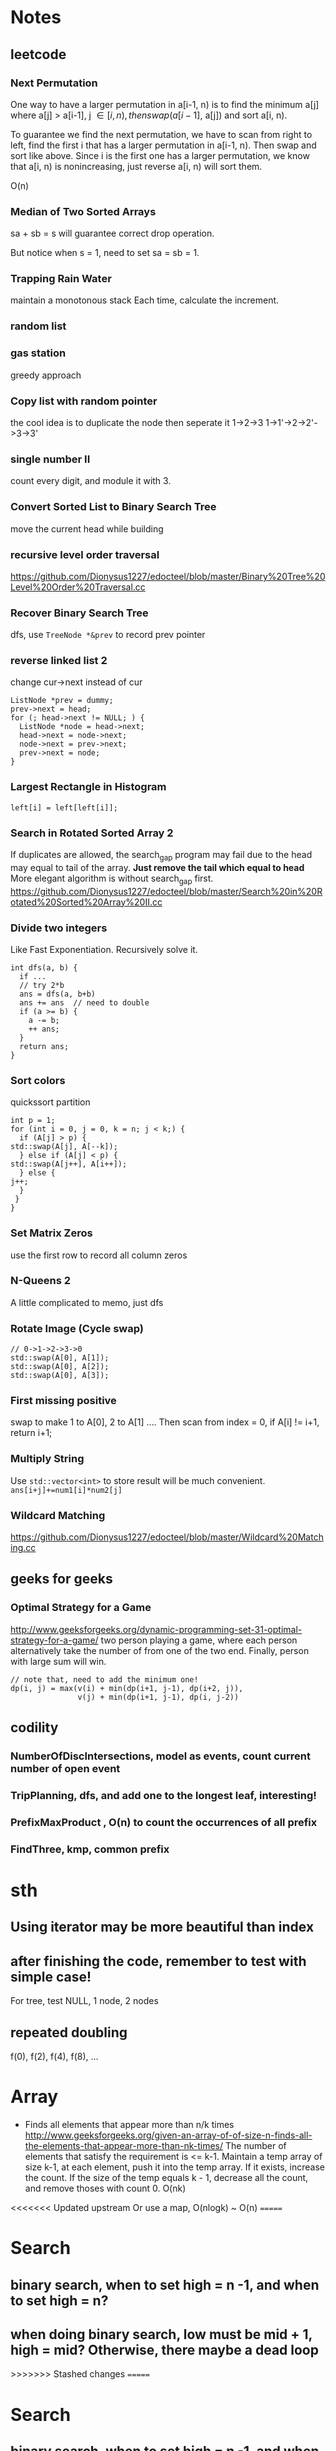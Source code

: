 
* Notes
** leetcode
*** Next Permutation
    One way to have a larger permutation in a[i-1, n) is to find the
    minimum a[j] where a[j] > a[i-1], j \in [i, n), then swap(a[i-1],
    a[j]) and sort a[i, n).

    To guarantee we find the next permutation, we have to scan from
    right to left, find the first i that has a larger permutation in
    a[i-1, n). Then swap and sort like above. Since i is the first one has a
    larger permutation, we know that a[i, n) is nonincreasing, just
    reverse a[i, n) will sort them.

    O(n)
*** Median of Two Sorted Arrays 
    sa + sb = s will guarantee correct drop operation.

    But notice when s = 1, need to set sa = sb = 1.
*** Trapping Rain Water
    maintain a monotonous stack
    Each time, calculate the increment.
*** random list
*** gas station
    greedy approach
*** Copy list with random pointer
    the cool idea is to duplicate the node
    then seperate it
    1->2->3
    1->1'->2->2'->3->3'
*** single number II
    count every digit, and module it with 3.
*** Convert Sorted List to Binary Search Tree
    move the current head while building
*** recursive level order traversal
    https://github.com/Dionysus1227/edocteel/blob/master/Binary%20Tree%20Level%20Order%20Traversal.cc
*** Recover Binary Search Tree
    dfs, use =TreeNode *&prev= to record prev pointer
*** reverse linked list 2
    change cur->next instead of cur
    #+BEGIN_SRC C++
    ListNode *prev = dummy;
    prev->next = head;
    for (; head->next != NULL; ) {
      ListNode *node = head->next;
      head->next = node->next;
      node->next = prev->next;
      prev->next = node;
    }
    #+END_SRC
*** Largest Rectangle in Histogram
    : left[i] = left[left[i]];
*** Search in Rotated Sorted Array 2
    If duplicates are allowed, the search_gap program may fail due to the head
    may equal to tail of the array. *Just remove the tail which equal to head*
    More elegant algorithm is without search_gap first.
    https://github.com/Dionysus1227/edocteel/blob/master/Search%20in%20Rotated%20Sorted%20Array%20II.cc
*** Divide two integers
    Like Fast Exponentiation. Recursively solve it.
    #+BEGIN_SRC C++
    int dfs(a, b) {
      if ...
      // try 2*b
      ans = dfs(a, b+b)
      ans += ans  // need to double
      if (a >= b) {
        a -= b;
        ++ ans;
      }
      return ans;
    }
    #+END_SRC
    
*** Sort colors
    quickssort partition
    #+BEGIN_SRC C++
    int p = 1;
    for (int i = 0, j = 0, k = n; j < k;) {
      if (A[j] > p) {
	std::swap(A[j], A[--k]);
      } else if (A[j] < p) {
	std::swap(A[j++], A[i++]);
      } else {
	j++;
      }
     }
    }
    #+END_SRC
*** Set Matrix Zeros
    use the first row to record all column zeros
*** N-Queens 2
    A little complicated to memo, just dfs
*** Rotate Image (Cycle swap)
    #+BEGIN_SRC C++
    // 0->1->2->3->0
    std::swap(A[0], A[1]);
    std::swap(A[0], A[2]);
    std::swap(A[0], A[3]);
    #+END_SRC
*** First missing positive
    swap to make 1 to A[0], 2 to A[1] ....
    Then scan from index = 0, if A[i] != i+1, return i+1;
*** Multiply String
    Use =std::vector<int>= to store result will be much convenient.
    =ans[i+j]+=num1[i]*num2[j]=
    
*** Wildcard Matching
    https://github.com/Dionysus1227/edocteel/blob/master/Wildcard%20Matching.cc
** geeks for geeks
*** Optimal Strategy for a Game
    http://www.geeksforgeeks.org/dynamic-programming-set-31-optimal-strategy-for-a-game/
    two person playing a game, where each person alternatively take the number
    of from one of the two end. Finally, person with large sum will win.
    #+BEGIN_SRC
    // note that, need to add the minimum one!
    dp(i, j) = max(v(i) + min(dp(i+1, j-1), dp(i+2, j)),
                   v(j) + min(dp(i+1, j-1), dp(i, j-2))
    #+END_SRC
** codility
*** NumberOfDiscIntersections, model as **events**, count current number of open event
*** TripPlanning, dfs, and add one to the longest leaf, interesting!
*** PrefixMaxProduct , O(n) to count the occurrences of all prefix
*** FindThree, kmp, common prefix
* sth
** Using iterator may be more beautiful than index
** after finishing the code, remember to test with simple case!
   For tree, test NULL, 1 node, 2 nodes
** repeated doubling
   f(0), f(2), f(4), f(8), ...
* Array
  - Finds all elements that appear more than n/k times
    http://www.geeksforgeeks.org/given-an-array-of-of-size-n-finds-all-the-elements-that-appear-more-than-nk-times/
    The number of elements that satisfy the requirement is <= k-1. Maintain a
    temp array of size k-1, at each element, push it into the temp array. If it
    exists, increase the count. If the size of the temp equals k - 1, decrease
    all the count, and remove thoses with count 0.
    O(nk)
<<<<<<< Updated upstream
    Or use a map, O(nlogk) ~ O(n)
=======
* Search
** binary search, when to set high = n -1, and when to set high = n?
** when doing binary search, low must be mid + 1, high = mid? Otherwise, there maybe a dead loop
>>>>>>> Stashed changes
=======
* Search
** binary search, when to set high = n -1, and when to set high = n?
** when doing binary search, low must be mid + 1, high = mid? Otherwise, there maybe a dead loop
>>>>>>> Stashed changes
* terms
  - Base Cases (dynamic programming)
* TODO
** counting triangles in undirected graph
* Tricks
** when writing binary search, make sure low & high change every time. Avoid dead loop.
** when using template, note whether to disambiguate InputIter and OutputIter
** code 'if (m < k || A[m-1] != A[i] || A[m-2] != A[i] || ... || A[m-k] != A[i])'
** if it's hard to know where to start, try the minimum/maximum one first!
* connection
** longest subarray with sum <= k & MaxDistanceMonotonic
*** smaller and lefter values are prefered; larger and righter values are prefered
*** maintain a decreasing array/stack
** find first value larger/small than i in its left side
```
for (pre[i] = i - 1; i >= 0 && A[pre[i]] <= A[i]; ) pre[i] = pre[pre[i]];
```
